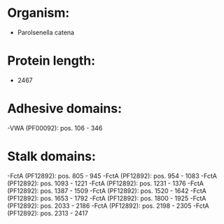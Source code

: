 * Organism:
- Parolsenella catena
* Protein length:
- 2467
* Adhesive domains:
-VWA (PF00092): pos. 106 - 346
* Stalk domains:
-FctA (PF12892): pos. 805 - 945
-FctA (PF12892): pos. 954 - 1083
-FctA (PF12892): pos. 1093 - 1221
-FctA (PF12892): pos. 1231 - 1376
-FctA (PF12892): pos. 1387 - 1509
-FctA (PF12892): pos. 1520 - 1642
-FctA (PF12892): pos. 1653 - 1792
-FctA (PF12892): pos. 1800 - 1925
-FctA (PF12892): pos. 2033 - 2186
-FctA (PF12892): pos. 2198 - 2305
-FctA (PF12892): pos. 2313 - 2417

